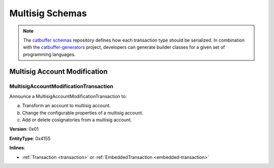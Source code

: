 ################
Multisig Schemas
################

.. note:: The `catbuffer schemas <https://github.com/nemtech/catbuffer>`_ repository defines how each transaction type should be serialized. In combination with the `catbuffer-generators <https://github.com/nemtech/catbuffer-generators>`_ project, developers can generate builder classes for a given set of programming languages. 

*****************************
Multisig Account Modification
*****************************

.. _multisig-account-modification-transaction:

MultisigAccountModificationTransaction
======================================

Announce a MultisigAccountModificationTransaction to:

a) Transform an account to multisig account.
b) Change the configurable properties of a multisig account.
c) Add or delete cosignatories from a multisig account.

**Version**: 0x01

**EntityType**: 0x4155

**Inlines**:

* :ref:`Transaction <transaction>` or :ref:`EmbeddedTransaction <embedded-transaction>`

.. csv-table::
    :header: "Property", "Type", "Description"
    :delim: ;

    minRemovalDelta; int8; Number of signatures needed to remove a cosignatory. If we are modifying an existing multisig account, this indicates the relative change of the minimum cosignatories.
    minApprovalDelta; int8; Number of signatures needed to approve a transaction. If we are modifying an existing multisig account, this indicates the relative change of the minimum cosignatories.
    addressAdditionsCount; uint8; Number of cosignatory address additions.
    addressDeletionsCount; uint8; Number of cosignatory address deletions.
    multisigAccountModificationTransactionBody_Reserved1; uint32; Reserved padding to align addressAdditions on 8-byte boundary.
    addressAdditions; array(:schema:`UnresolvedAddress <types.cats>`, addressAdditionsCount); Cosignatory address additions.
    addressDeletions; array(:schema:`UnresolvedAddress <types.cats>`, addressDeletionsCount); Cosignatory address deletions.

